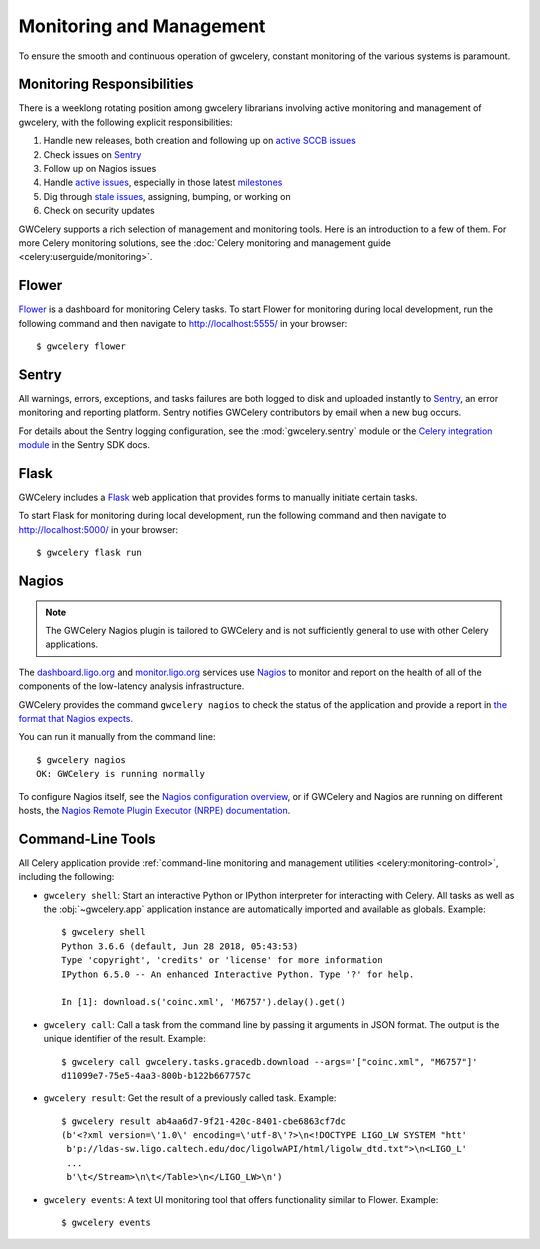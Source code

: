 .. highlight:: shell-session

Monitoring and Management
=========================

To ensure the smooth and continuous operation of gwcelery, constant monitoring
of the various systems is paramount.

Monitoring Responsibilities
---------------------------

There is a weeklong rotating position among gwcelery librarians involving
active monitoring and management of gwcelery, with the following explicit
responsibilities:

1.  Handle new releases, both creation and following up on `active SCCB issues`_

2.  Check issues on Sentry_

3.  Follow up on Nagios issues

4.  Handle `active issues`_, especially in those latest milestones_

5.  Dig through `stale issues`_, assigning, bumping, or working on

6.  Check on security updates

GWCelery supports a rich selection of management and monitoring tools. Here is
an introduction to a few of them. For more Celery monitoring solutions, see the
:doc:`Celery monitoring and management guide <celery:userguide/monitoring>`.

Flower
------

Flower_ is a dashboard for monitoring Celery tasks. To start Flower for
monitoring during local development, run the following command and then
navigate to http://localhost:5555/ in your browser::

    $ gwcelery flower

Sentry
------

All warnings, errors, exceptions, and tasks failures are both logged to disk
and uploaded instantly to Sentry_, an error monitoring and reporting platform.
Sentry notifies GWCelery contributors by email when a new bug occurs.

For details about the Sentry logging configuration, see the
:mod:`gwcelery.sentry` module or the `Celery integration module`_ in the Sentry
SDK docs.

.. image:: _static/sentry-screenshot.png
   :alt: Screenshot of Sentry

Flask
-----

GWCelery includes a Flask_ web application that provides forms to manually
initiate certain tasks.

To start Flask for monitoring during local development, run the following
command and then navigate to http://localhost:5000/ in your browser::

    $ gwcelery flask run

Nagios
------

.. note::
   The GWCelery Nagios plugin is tailored to GWCelery and is not sufficiently
   general to use with other Celery applications.

The dashboard.ligo.org_ and monitor.ligo.org_ services use Nagios_ to monitor
and report on the health of all of the components of the low-latency analysis
infrastructure.

GWCelery provides the command ``gwcelery nagios`` to check the status of the
application and provide a report in `the format that Nagios expects`_.

You can run it manually from the command line::

    $ gwcelery nagios
    OK: GWCelery is running normally

To configure Nagios itself, see the `Nagios configuration overview`_, or if
GWCelery and Nagios are running on different hosts, the `Nagios Remote Plugin
Executor (NRPE) documentation`_.

Command-Line Tools
------------------

All Celery application provide :ref:`command-line monitoring and management
utilities <celery:monitoring-control>`, including the following:

*   ``gwcelery shell``: Start an interactive Python or IPython interpreter for
    interacting with Celery. All tasks as well as the :obj:`~gwcelery.app`
    application instance are automatically imported and available as globals.
    Example::

        $ gwcelery shell
        Python 3.6.6 (default, Jun 28 2018, 05:43:53)
        Type 'copyright', 'credits' or 'license' for more information
        IPython 6.5.0 -- An enhanced Interactive Python. Type '?' for help.

        In [1]: download.s('coinc.xml', 'M6757').delay().get()

*   ``gwcelery call``: Call a task from the command line by passing it arguments
    in JSON format. The output is the unique identifier of the result.
    Example::

        $ gwcelery call gwcelery.tasks.gracedb.download --args='["coinc.xml", "M6757"]'
        d11099e7-75e5-4aa3-800b-b122b667757c

*   ``gwcelery result``: Get the result of a previously called task. Example::

        $ gwcelery result ab4aa6d7-9f21-420c-8401-cbe6863cf7dc
        (b'<?xml version=\'1.0\' encoding=\'utf-8\'?>\n<!DOCTYPE LIGO_LW SYSTEM "htt'
         b'p://ldas-sw.ligo.caltech.edu/doc/ligolwAPI/html/ligolw_dtd.txt">\n<LIGO_L'
         ...
         b'\t</Stream>\n\t</Table>\n</LIGO_LW>\n')

*   ``gwcelery events``: A text UI monitoring tool that offers functionality
    similar to Flower. Example::

        $ gwcelery events

    .. image:: _static/celeryevent-screenshot.png
       :alt: Screenshot of celeryevent text UI monitor

.. _active SCCB issues: https://git.ligo.org/computing/sccb/-/issues/?sort=updated_asc&state=opened&search=gwcelery&first_page_size=100
.. _active issues: https://git.ligo.org/emfollow/gwcelery/-/issues/?sort=updated_desc&state=opened&first_page_size=100
.. _milestones: https://git.ligo.org/groups/emfollow/-/milestones?search_title=GWCelery&state=&sort=
.. _stale issues: https://git.ligo.org/emfollow/gwcelery/-/issues/?sort=updated_asc&state=opened&first_page_size=100
.. _Flower: https://flower.readthedocs.io/
.. _dashboard.ligo.org: https://dashboard.ligo.org/
.. _monitor.ligo.org: https://monitor.ligo.org/
.. _Nagios: https://www.nagios.com
.. _the format that Nagios expects: https://assets.nagios.com/downloads/nagioscore/docs/nagioscore/3/en/pluginapi.html
.. _Nagios configuration overview: https://assets.nagios.com/downloads/nagioscore/docs/nagioscore/4/en/config.html
.. _Nagios Remote Plugin Executor (NRPE) documentation: https://assets.nagios.com/downloads/nagioscore/docs/nrpe/NRPE.pdf
.. _Sentry: https://sentry.io/
.. _`on premise`: https://docs.sentry.io/server/
.. _`Celery integration module`: https://docs.sentry.io/platforms/python/celery/
